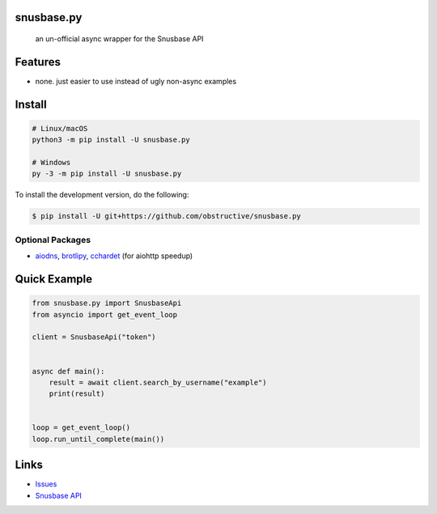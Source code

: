 snusbase.py
================

   an un-official async wrapper for the Snusbase API

Features
========

- none. just easier to use instead of ugly non-async examples

Install
=======

.. code:: sh

   # Linux/macOS
   python3 -m pip install -U snusbase.py

   # Windows
   py -3 -m pip install -U snusbase.py

To install the development version, do the following:

.. code:: sh

    $ pip install -U git+https://github.com/obstructive/snusbase.py

Optional Packages
-----------------

-  `aiodns <https://pypi.org/project/aiodns>`__,
   `brotlipy <https://pypi.org/project/brotlipy>`__,
   `cchardet <https://pypi.org/project/cchardet>`__ (for aiohttp
   speedup)

Quick Example
=============

.. code:: py

   from snusbase.py import SnusbaseApi
   from asyncio import get_event_loop

   client = SnusbaseApi("token")


   async def main():
       result = await client.search_by_username("example")
       print(result)


   loop = get_event_loop()
   loop.run_until_complete(main())

Links
=====
-  `Issues <https://github.com/obstructive/snusbase.py>`__
-  `Snusbase API <https://docs.snusbase.com/>`__
